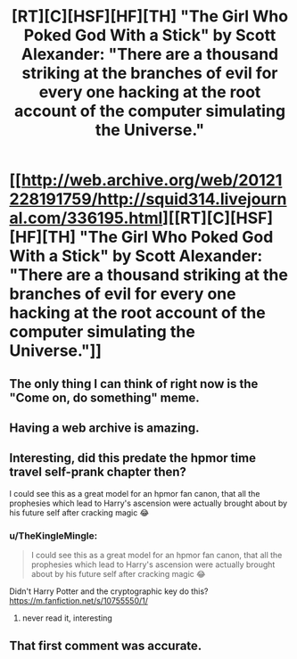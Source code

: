 #+TITLE: [RT][C][HSF][HF][TH] "The Girl Who Poked God With a Stick" by Scott Alexander: "There are a thousand striking at the branches of evil for every one hacking at the root account of the computer simulating the Universe."

* [[http://web.archive.org/web/20121228191759/http://squid314.livejournal.com/336195.html][[RT][C][HSF][HF][TH] "The Girl Who Poked God With a Stick" by Scott Alexander: "There are a thousand striking at the branches of evil for every one hacking at the root account of the computer simulating the Universe."]]
:PROPERTIES:
:Author: erwgv3g34
:Score: 102
:DateUnix: 1590735949.0
:DateShort: 2020-May-29
:END:

** The only thing I can think of right now is the "Come on, do something" meme.
:PROPERTIES:
:Author: Vampyricon
:Score: 20
:DateUnix: 1590737618.0
:DateShort: 2020-May-29
:END:


** Having a web archive is amazing.
:PROPERTIES:
:Author: Luminous_Lead
:Score: 7
:DateUnix: 1590864434.0
:DateShort: 2020-May-30
:END:


** Interesting, did this predate the hpmor time travel self-prank chapter then?

I could see this as a great model for an hpmor fan canon, that all the prophesies which lead to Harry's ascension were actually brought about by his future self after cracking magic 😂
:PROPERTIES:
:Author: wren42
:Score: 4
:DateUnix: 1591024291.0
:DateShort: 2020-Jun-01
:END:

*** u/TheKingleMingle:
#+begin_quote
  I could see this as a great model for an hpmor fan canon, that all the prophesies which lead to Harry's ascension were actually brought about by his future self after cracking magic 😂
#+end_quote

Didn't Harry Potter and the cryptographic key do this? [[https://m.fanfiction.net/s/10755550/1/]]
:PROPERTIES:
:Author: TheKingleMingle
:Score: 1
:DateUnix: 1591113217.0
:DateShort: 2020-Jun-02
:END:

**** never read it, interesting
:PROPERTIES:
:Author: wren42
:Score: 1
:DateUnix: 1591118296.0
:DateShort: 2020-Jun-02
:END:


** That first comment was accurate.
:PROPERTIES:
:Author: BeardedJo
:Score: 4
:DateUnix: 1590756402.0
:DateShort: 2020-May-29
:END:
